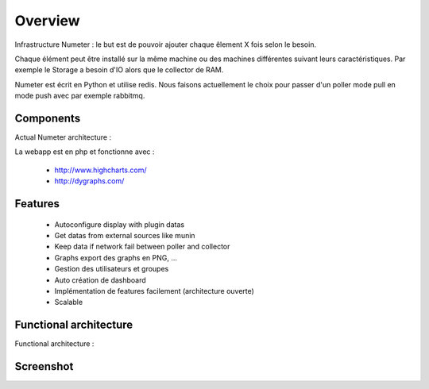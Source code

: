 .. XXX: reference/datamodel and this have quite a few overlaps!

.. _overview:

############
Overview
############

Infrastructure Numeter : le but est de pouvoir ajouter chaque êlement X fois selon le besoin.

Chaque élément peut être installé sur la même machine ou des machines différentes suivant leurs caractéristiques.
Par exemple le Storage a besoin d'IO alors que le collector de RAM. 

Numeter est écrit en Python et utilise redis. Nous faisons actuellement le choix pour passer d'un poller mode pull en mode push avec par exemple rabbitmq.

.. image:: img/numeter_banner.png
    :align: center
    :width: 300px

***********
Components
***********

Actual Numeter architecture :

.. image:: img/architecture.svg
    :width: 720px
    :height: 370px

La webapp est en php et fonctionne avec :

    * http://www.highcharts.com/
    * http://dygraphs.com/

*********
Features
*********

  * Autoconfigure display with plugin datas
  * Get datas from external sources like munin
  * Keep data if network fail between poller and collector
  * Graphs export des graphs en PNG, ...
  * Gestion des utilisateurs et groupes
  * Auto création de dashboard
  * Implémentation de features facilement (architecture ouverte)
  * Scalable 



************************
Functional architecture
************************

Functional architecture :

.. image:: img/fonctional_architecture.svg
    :width: 100%
    :height: 380px


***********
Screenshot
***********


.. image:: img/screenshot/memory_graph.png

